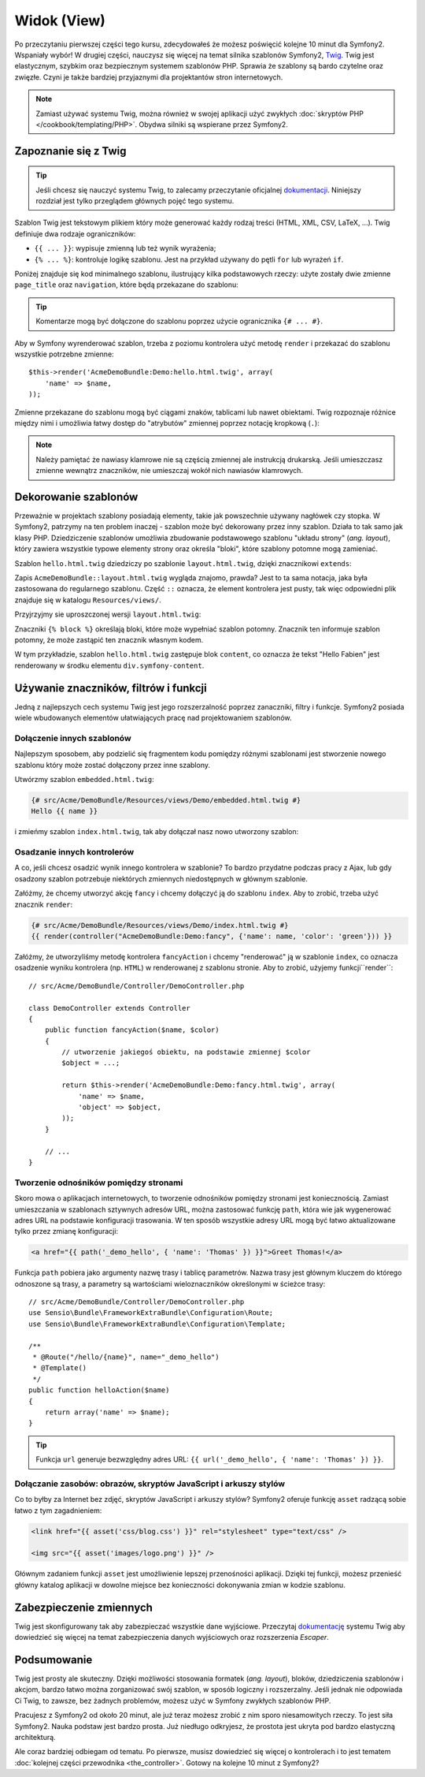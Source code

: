 .. highlight:: php
   :linenothreshold: 2

Widok (View)
============

Po przeczytaniu pierwszej części tego kursu, zdecydowałeś że możesz poświęcić
kolejne 10 minut dla Symfony2. Wspaniały wybór! W drugiej części, nauczysz się
więcej na temat silnika szablonów Symfony2, `Twig`_. Twig jest elastycznym,
szybkim oraz bezpiecznym systemem szablonów PHP. Sprawia że szablony
są bardo czytelne oraz zwięzłe. Czyni je także bardziej przyjaznymi dla
projektantów stron internetowych.

.. note::

    Zamiast używać systemu Twig, można również w swojej aplikacji użyć zwykłych
    :doc:`skryptów PHP </cookbook/templating/PHP>`.
    Obydwa silniki są wspierane przez Symfony2.

Zapoznanie się z Twig
---------------------

.. tip::

    Jeśli chcesz się nauczyć systemu Twig, to zalecamy przeczytanie oficjalnej
    `dokumentacji`_. Niniejszy rozdział jest tylko przeglądem głównych
    pojęć tego systemu.

Szablon Twig jest tekstowym plikiem który może generować każdy rodzaj
treści (HTML, XML, CSV, LaTeX, ...). Twig definiuje dwa rodzaje
ograniczników:

* ``{{ ... }}``: wypisuje zmienną lub też wynik wyrażenia;

* ``{% ... %}``: kontroluje logikę szablonu. Jest na przykład używany do pętli
  ``for`` lub  wyrażeń ``if``.

Poniżej znajduje się kod minimalnego szablonu, ilustrujący kilka podstawowych rzeczy:
użyte zostały dwie zmienne ``page_title`` oraz ``navigation``, które będą
przekazane do szablonu:

.. code-block:: html+jinja
   :linenos:

    <!DOCTYPE html>
    <html>
        <head>
            <title>My Webpage</title>
        </head>
        <body>
            <h1>{{ page_title }}</h1>

            <ul id="navigation">
                {% for item in navigation %}
                    <li><a href="{{ item.href }}">{{ item.caption }}</a></li>
                {% endfor %}
            </ul>
        </body>
    </html>

.. tip::

    Komentarze mogą być dołączone do szablonu poprzez użycie ogranicznika ``{# ... #}``.

Aby w Symfony wyrenderować szablon, trzeba z poziomu kontrolera użyć metodę ``render`` 
i przekazać do szablonu wszystkie potrzebne zmienne::

    $this->render('AcmeDemoBundle:Demo:hello.html.twig', array(
        'name' => $name,
    ));

Zmienne przekazane do szablonu mogą być ciągami znaków, tablicami lub nawet obiektami.
Twig rozpoznaje różnice między nimi i umożliwia łatwy dostęp do "atrybutów" zmiennej
poprzez notację kropkową (``.``):

.. code-block:: jinja
   :linenos:

    {# array('name' => 'Fabien') #}
    {{ name }}

    {# array('user' => array('name' => 'Fabien')) #}
    {{ user.name }}

    {# force array lookup #}
    {{ user['name'] }}

    {# array('user' => new User('Fabien')) #}
    {{ user.name }}
    {{ user.getName }}

    {# force method name lookup #}
    {{ user.name() }}
    {{ user.getName() }}

    {# pass arguments to a method #}
    {{ user.date('Y-m-d') }}

.. note::

    Należy pamiętać że nawiasy klamrowe nie są częścią zmiennej ale
    instrukcją drukarską. Jeśli umieszczasz zmienne wewnątrz znaczników,
    nie umieszczaj wokół nich nawiasów klamrowych.

Dekorowanie szablonów
---------------------

Przeważnie w projektach szablony posiadają elementy, takie jak powszechnie używany
nagłówek czy stopka. W Symfony2, patrzymy na ten problem inaczej - szablon może
być dekorowany przez inny szablon. Działa to tak samo jak klasy PHP. Dziedziczenie
szablonów umożliwia zbudowanie podstawowego szablonu "układu strony" (*ang. layout*),
który zawiera wszystkie typowe elementy strony oraz określa "bloki", które szablony
potomne mogą zamieniać.

Szablon ``hello.html.twig`` dziedziczy po szablonie ``layout.html.twig``,
dzięki znacznikowi ``extends``:

.. code-block:: html+jinja
   :linenos:

    {# src/Acme/DemoBundle/Resources/views/Demo/hello.html.twig #}
    {% extends "AcmeDemoBundle::layout.html.twig" %}

    {% block title "Hello " ~ name %}

    {% block content %}
        <h1>Hello {{ name }}!</h1>
    {% endblock %}

Zapis ``AcmeDemoBundle::layout.html.twig`` wygląda znajomo, prawda? Jest to ta sama
notacja, jaka była zastosowana do regularnego szablonu. Część ``::`` oznacza, że
element kontrolera jest pusty, tak więc odpowiedni plik znajduje się w katalogu
``Resources/views/``.

Przyjrzyjmy sie uproszczonej wersji ``layout.html.twig``:

.. code-block:: html+jinja
   :linenos:

    {# src/Acme/DemoBundle/Resources/views/layout.html.twig #}
    <div class="symfony-content">
        {% block content %}
        {% endblock %}
    </div>

Znaczniki ``{% block %}`` określają bloki, które może wypełniać szablon potomny.
Znacznik ten informuje szablon potomny, że może zastąpić ten znacznik
własnym kodem.

W tym przykładzie, szablon ``hello.html.twig`` zastępuje blok ``content``,
co oznacza że tekst "Hello Fabien" jest renderowany w środku elementu
``div.symfony-content``.

Używanie znaczników, filtrów i funkcji
--------------------------------------

Jedną z najlepszych cech systemu Twig jest jego rozszerzalność poprzez zanaczniki,
filtry i funkcje. Symfony2 posiada wiele wbudowanych elementów ułatwiających pracę
nad projektowaniem szablonów.

Dołączenie innych szablonów
~~~~~~~~~~~~~~~~~~~~~~~~~~~

Najlepszym sposobem, aby podzielić się fragmentem kodu pomiędzy różnymi
szablonami jest stworzenie nowego szablonu który może zostać dołączony
przez inne szablony.

Utwórzmy szablon ``embedded.html.twig``:

.. code-block:: jinja

    {# src/Acme/DemoBundle/Resources/views/Demo/embedded.html.twig #}
    Hello {{ name }}

i zmieńmy szablon ``index.html.twig``, tak aby dołączał nasz nowo utworzony szablon:

.. code-block:: jinja
   :linenos:

    {# src/Acme/DemoBundle/Resources/views/Demo/hello.html.twig #}
    {% extends "AcmeDemoBundle::layout.html.twig" %}

    {# override the body block from embedded.html.twig #}
    {% block content %}
        {% include "AcmeDemoBundle:Demo:embedded.html.twig" %}
    {% endblock %}

Osadzanie innych kontrolerów
~~~~~~~~~~~~~~~~~~~~~~~~~~~~

A co, jeśli chcesz osadzić wynik innego kontrolera w szablonie? To bardzo przydatne
podczas pracy z Ajax, lub gdy osadzony szablon potrzebuje niektórych zmiennych
niedostępnych w głównym szablonie.

Załóżmy, że chcemy utworzyć akcję ``fancy`` i chcemy dołączyć ją do szablonu ``index``.
Aby to zrobić, trzeba użyć znacznik ``render``:

.. code-block:: jinja

    {# src/Acme/DemoBundle/Resources/views/Demo/index.html.twig #}
    {{ render(controller("AcmeDemoBundle:Demo:fancy", {'name': name, 'color': 'green'})) }}

Załóżmy, że utworzyliśmy metodę kontrolera ``fancyAction`` i chcemy "renderować"
ją w szablonie ``index``, co oznacza osadzenie wyniku kontrolera (np. ``HTML``)
w renderowanej z szablonu stronie. Aby to zrobić, użyjemy funkcji``render``::

    // src/Acme/DemoBundle/Controller/DemoController.php

    class DemoController extends Controller
    {
        public function fancyAction($name, $color)
        {
            // utworzenie jakiegoś obiektu, na podstawie zmiennej $color
            $object = ...;

            return $this->render('AcmeDemoBundle:Demo:fancy.html.twig', array(
                'name' => $name,
                'object' => $object,
            ));
        }

        // ...
    }

Tworzenie odnośników pomiędzy stronami
~~~~~~~~~~~~~~~~~~~~~~~~~~~~~~~~~~~~~~

Skoro mowa o aplikacjach internetowych, to tworzenie odnośników pomiędzy stronami
jest koniecznością. Zamiast umieszczania w szablonach sztywnych adresów URL,
można zastosować funkcję ``path``, która wie jak wygenerować adres URL na podstawie
konfiguracji trasowania. W ten sposób wszystkie adresy URL mogą być łatwo aktualizowane
tylko przez zmianę konfiguracji:

.. code-block:: html+jinja

    <a href="{{ path('_demo_hello', { 'name': 'Thomas' }) }}">Greet Thomas!</a>

Funkcja ``path`` pobiera jako argumenty nazwę trasy i tablicę parametrów. Nazwa
trasy jest głównym kluczem do którego odnoszone są trasy, a parametry są wartościami
wieloznaczników określonymi w ścieżce trasy::

    // src/Acme/DemoBundle/Controller/DemoController.php
    use Sensio\Bundle\FrameworkExtraBundle\Configuration\Route;
    use Sensio\Bundle\FrameworkExtraBundle\Configuration\Template;

    /**
     * @Route("/hello/{name}", name="_demo_hello")
     * @Template()
     */
    public function helloAction($name)
    {
        return array('name' => $name);
    }

.. tip::

    Funkcja ``url`` generuje bezwzględny adres URL: ``{{ url('_demo_hello', {
    'name': 'Thomas' }) }}``.

Dołączanie zasobów: obrazów, skryptów JavaScript i arkuszy stylów
~~~~~~~~~~~~~~~~~~~~~~~~~~~~~~~~~~~~~~~~~~~~~~~~~~~~~~~~~~~~~~~~~

Co to byłby za Internet bez zdjęć, skryptów JavaScript i arkuszy stylów? Symfony2
oferuje funkcję ``asset`` radzącą sobie łatwo z tym zagadnieniem:

.. code-block:: html+jinja

    <link href="{{ asset('css/blog.css') }}" rel="stylesheet" type="text/css" />

    <img src="{{ asset('images/logo.png') }}" />

Głównym zadaniem funkcji ``asset`` jest umożliwienie lepszej przenośności aplikacji.
Dzięki tej funkcji, możesz przenieść główny katalog aplikacji w dowolne miejsce bez
konieczności dokonywania zmian w kodzie szablonu.

Zabezpieczenie zmiennych
------------------------

Twig jest skonfigurowany tak aby zabezpieczać wszystkie dane wyjściowe.
Przeczytaj `dokumentację`_ systemu Twig aby dowiedzieć się więcej na temat
zabezpieczenia danych wyjściowych oraz rozszerzenia *Escaper*.

Podsumowanie
------------

Twig jest prosty ale skuteczny. Dzięki możliwości stosowania formatek (*ang. layout*),
bloków, dziedziczenia szablonów i akcjom, bardzo łatwo można zorganizować swój
szablon, w sposób logiczny i rozszerzalny. Jeśli jednak nie odpowiada Ci Twig,
to zawsze, bez żadnych problemów, możesz użyć w Symfony zwykłych szablonów PHP.

Pracujesz z Symfony2 od około 20 minut, ale już teraz możesz zrobić z nim
sporo niesamowitych rzeczy. To jest siła Symfony2. Nauka podstaw jest bardzo
prosta. Już niedługo odkryjesz, że prostota jest ukryta pod bardzo elastyczną
architekturą.

Ale coraz bardziej odbiegam od tematu. Po pierwsze, musisz dowiedzieć się więcej
o kontrolerach i to jest tematem :doc:`kolejnej części przewodnika <the_controller>`.
Gotowy na kolejne 10 minut z Symfony2?

.. _Twig:          http://twig.sensiolabs.org/
.. _dokumentacji: http://twig.sensiolabs.org/documentation
.. _dokumentację: http://twig.sensiolabs.org/documentation
